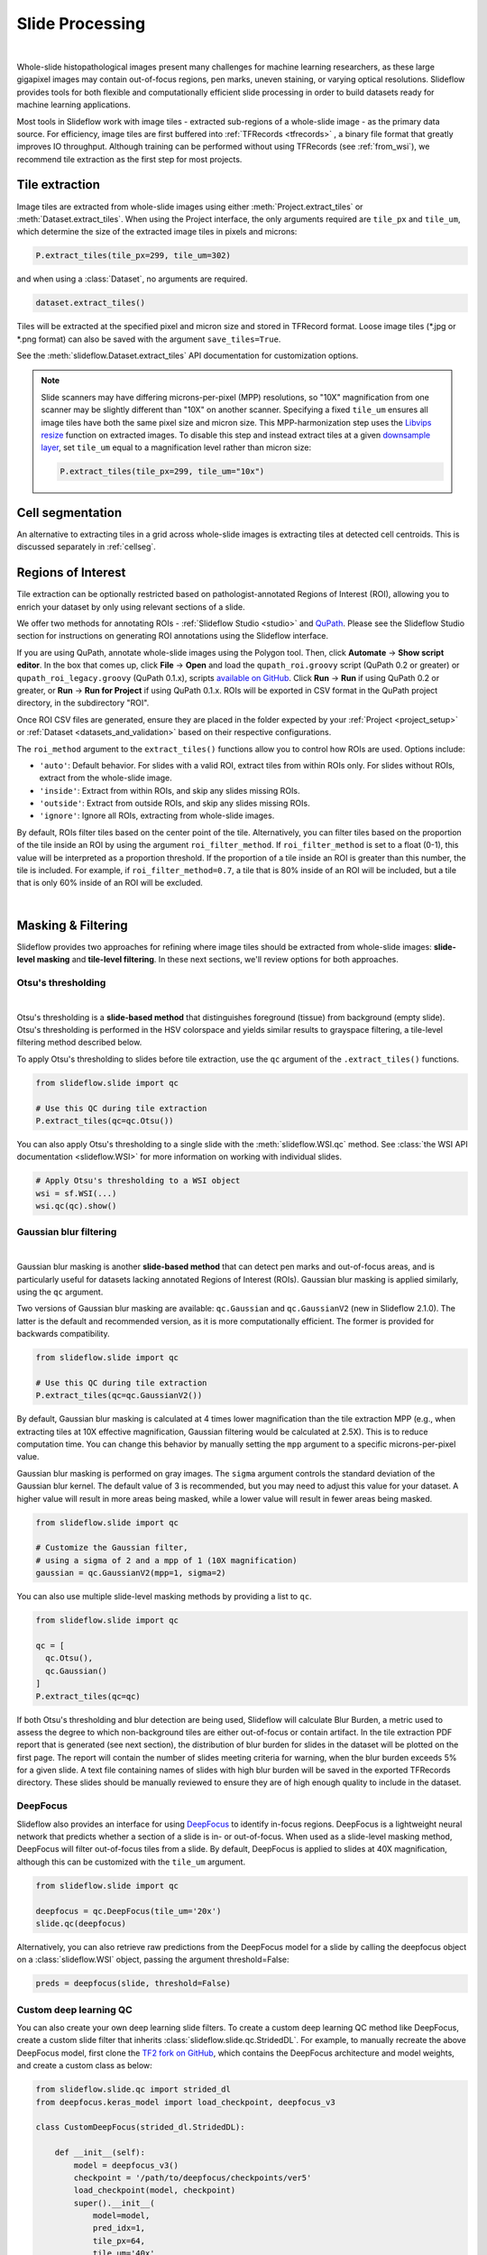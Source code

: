 .. _filtering:

Slide Processing
================

.. image:: tile_extraction_overview.png

|

Whole-slide histopathological images present many challenges for machine learning researchers, as these large gigapixel images may contain out-of-focus regions, pen marks, uneven staining, or varying optical resolutions. Slideflow provides tools for both flexible and computationally efficient slide processing in order to build datasets ready for machine learning applications.

Most tools in Slideflow work with image tiles - extracted sub-regions of a whole-slide image - as the primary data source. For efficiency, image tiles are first buffered into :ref:`TFRecords <tfrecords>` , a binary file format that greatly improves IO throughput. Although training can be performed without using TFRecords (see :ref:`from_wsi`), we recommend tile extraction as the first step for most projects.

Tile extraction
***************

Image tiles are extracted from whole-slide images using either :meth:`Project.extract_tiles` or :meth:`Dataset.extract_tiles`. When using the Project interface, the only arguments required are ``tile_px`` and ``tile_um``, which determine the size of the extracted image tiles in pixels and microns:

.. code-block:: python

    P.extract_tiles(tile_px=299, tile_um=302)

and when using a :class:`Dataset`, no arguments are required.

.. code-block:: python

    dataset.extract_tiles()

Tiles will be extracted at the specified pixel and micron size and stored in TFRecord format. Loose image tiles (\*.jpg or \*.png format) can also be saved with the argument ``save_tiles=True``.

See the :meth:`slideflow.Dataset.extract_tiles` API documentation for customization options.

.. note::

    Slide scanners may have differing microns-per-pixel (MPP) resolutions, so "10X" magnification from one scanner may be slightly different than "10X" on another scanner. Specifying a fixed ``tile_um`` ensures all image tiles have both the same pixel size and micron size. This MPP-harmonization step uses the `Libvips resize <https://www.libvips.org/API/current/libvips-resample.html#vips-resize>`_ function on extracted images. To disable this step and instead extract tiles at a given `downsample layer <https://dicom.nema.org/dicom/dicomwsi/>`_, set ``tile_um`` equal to a magnification level rather than micron size:

    .. code-block:: python

        P.extract_tiles(tile_px=299, tile_um="10x")

Cell segmentation
*****************

An alternative to extracting tiles in a grid across whole-slide images is extracting tiles at detected cell centroids. This is discussed separately in :ref:`cellseg`.

.. _regions_of_interest:

Regions of Interest
*******************

Tile extraction can be optionally restricted based on pathologist-annotated Regions of Interest (ROI), allowing you to enrich your dataset by only using relevant sections of a slide.

We offer two methods for annotating ROIs - :ref:`Slideflow Studio <studio>` and `QuPath <https://qupath.github.io/>`_. Please see the Slideflow Studio section for instructions on generating ROI annotations using the Slideflow interface.

If you are using QuPath, annotate whole-slide images using the Polygon tool. Then, click **Automate** -> **Show script editor**. In the box that comes up, click **File** -> **Open** and load the ``qupath_roi.groovy`` script (QuPath 0.2 or greater) or ``qupath_roi_legacy.groovy`` (QuPath 0.1.x), scripts `available on GitHub <https://github.com/jamesdolezal/slideflow>`_. Click **Run** -> **Run** if using QuPath 0.2 or greater, or **Run** -> **Run for Project** if using QuPath 0.1.x. ROIs will be exported in CSV format in the QuPath project directory, in the subdirectory "ROI".

Once ROI CSV files are generated, ensure they are placed in the folder expected by your :ref:`Project <project_setup>` or :ref:`Dataset <datasets_and_validation>` based on their respective configurations.

The ``roi_method`` argument to the ``extract_tiles()`` functions allow you to control how ROIs are used. Options include:

- ``'auto'``: Default behavior. For slides with a valid ROI, extract tiles from within ROIs only. For slides without ROIs, extract from the whole-slide image.
- ``'inside'``: Extract from within ROIs, and skip any slides missing ROIs.
- ``'outside'``: Extract from outside ROIs, and skip any slides missing ROIs.
- ``'ignore'``: Ignore all ROIs, extracting from whole-slide images.

By default, ROIs filter tiles based on the center point of the tile. Alternatively, you can filter tiles based on the proportion of the tile inside an ROI by using the argument ``roi_filter_method``. If ``roi_filter_method`` is set to a float (0-1), this value will be interpreted as a proportion threshold. If the proportion of a tile inside an ROI is greater than this number, the tile is included. For example, if ``roi_filter_method=0.7``, a tile that is 80% inside of an ROI will be included, but a tile that is only 60% inside of an ROI will be excluded.

.. image:: roi_filter.jpg

|

Masking & Filtering
*******************

Slideflow provides two approaches for refining where image tiles should be extracted from whole-slide images: **slide-level masking** and **tile-level filtering**. In these next sections, we'll review options for both approaches.

Otsu's thresholding
-------------------

.. image:: otsu.png

|

Otsu's thresholding is a **slide-based method** that distinguishes foreground (tissue) from background (empty slide). Otsu's thresholding is performed in the HSV colorspace and yields similar results to grayspace filtering, a tile-level filtering method described below.

To apply Otsu's thresholding to slides before tile extraction, use the ``qc`` argument of the ``.extract_tiles()`` functions.

.. code-block:: python

  from slideflow.slide import qc

  # Use this QC during tile extraction
  P.extract_tiles(qc=qc.Otsu())


You can also apply Otsu's thresholding to a single slide with the :meth:`slideflow.WSI.qc` method. See :class:`the WSI API documentation <slideflow.WSI>` for more information on working with individual slides.

.. code-block:: python

  # Apply Otsu's thresholding to a WSI object
  wsi = sf.WSI(...)
  wsi.qc(qc).show()


Gaussian blur filtering
-----------------------

.. image:: blur.png

|

Gaussian blur masking is another **slide-based method** that can detect pen marks and out-of-focus areas, and is particularly useful for datasets lacking annotated Regions of Interest (ROIs). Gaussian blur masking is applied similarly, using the ``qc`` argument.

Two versions of Gaussian blur masking are available: ``qc.Gaussian`` and ``qc.GaussianV2`` (new in Slideflow 2.1.0). The latter is the default and recommended version, as it is more computationally efficient. The former is provided for backwards compatibility.

.. code-block:: python

  from slideflow.slide import qc

  # Use this QC during tile extraction
  P.extract_tiles(qc=qc.GaussianV2())

By default, Gaussian blur masking is calculated at 4 times lower magnification than the tile extraction MPP (e.g., when extracting tiles at 10X effective magnification, Gaussian filtering would be calculated at 2.5X). This is to reduce computation time. You can change this behavior by manually setting the ``mpp`` argument to a specific microns-per-pixel value.

Gaussian blur masking is performed on gray images. The ``sigma`` argument controls the standard deviation of the Gaussian blur kernel. The default value of 3 is recommended, but you may need to adjust this value for your dataset. A higher value will result in more areas being masked, while a lower value will result in fewer areas being masked.

.. code-block:: python

  from slideflow.slide import qc

  # Customize the Gaussian filter,
  # using a sigma of 2 and a mpp of 1 (10X magnification)
  gaussian = qc.GaussianV2(mpp=1, sigma=2)

You can also use multiple slide-level masking methods by providing a list to ``qc``.

.. code-block:: python

  from slideflow.slide import qc

  qc = [
    qc.Otsu(),
    qc.Gaussian()
  ]
  P.extract_tiles(qc=qc)

If both Otsu's thresholding and blur detection are being used, Slideflow will calculate Blur Burden, a metric used to assess the degree to which non-background tiles are either out-of-focus or contain artifact. In the tile extraction PDF report that is generated (see next section), the distribution of blur burden for slides in the dataset will be plotted on the first page. The report will contain the number of slides meeting criteria for warning, when the blur burden exceeds 5% for a given slide. A text file containing names of slides with high blur burden will be saved in the exported TFRecords directory. These slides should be manually reviewed to ensure they are of high enough quality to include in the dataset.

DeepFocus
---------

Slideflow also provides an interface for using `DeepFocus <https://journals.plos.org/plosone/article/file?id=10.1371/journal.pone.0205387&type=printable>`_ to identify in-focus regions. DeepFocus is a lightweight neural network that predicts whether a section of a slide is in- or out-of-focus. When used as a slide-level masking method, DeepFocus will filter out-of-focus tiles from a slide. By default, DeepFocus is applied to slides at 40X magnification, although this can be customized with the ``tile_um`` argument.

.. code-block:: python

    from slideflow.slide import qc

    deepfocus = qc.DeepFocus(tile_um='20x')
    slide.qc(deepfocus)

Alternatively, you can also retrieve raw predictions from the DeepFocus model for a slide by calling the deepfocus object on a :class:`slideflow.WSI` object, passing the argument threshold=False:

.. code-block:: python

    preds = deepfocus(slide, threshold=False)

Custom deep learning QC
-----------------------

You can also create your own deep learning slide filters. To create a custom deep learning QC method like DeepFocus, create a custom slide filter that inherits :class:`slideflow.slide.qc.StridedDL`. For example, to manually recreate the above DeepFocus model, first clone the `TF2 fork on GitHub <https://github.com/jamesdolezal/deepfocus>`_, which contains the DeepFocus architecture and model weights, and create a custom class as below:

.. code-block:: python

    from slideflow.slide.qc import strided_dl
    from deepfocus.keras_model import load_checkpoint, deepfocus_v3

    class CustomDeepFocus(strided_dl.StridedDL):

        def __init__(self):
            model = deepfocus_v3()
            checkpoint = '/path/to/deepfocus/checkpoints/ver5'
            load_checkpoint(model, checkpoint)
            super().__init__(
                model=model,
                pred_idx=1,
                tile_px=64,
                tile_um='40x'
            )

Then, supply this class to the ``qc`` argument as above.

.. code-block:: python

  P.extract_tiles(qc=CustomDeepFocus())


See :ref:`qc` for more information on the API for further QC customization.

Grayspace filtering
--------------------

Grayspace filtering is a **tile-based method** that detects the amount of grayspace in a given image tile and discards the tile if the content exceeds a set threshold. RGB image tiles are converted to the HSV spectrum, and the fraction of pixels with saturation below a certain threshold is calculated. This filtering is performed separately for each tile as it is being extracted. Relevant arguments for grayspace filtering include:


- ``grayspace_threshold``: Saturation value, below which a pixel is considered gray. Range 0-1. Defaults to 0.05.
- ``grayspace_fraction``: Image tiles with grayspace above this fraction will be discarded. Defaults to 0.6.

Grayspace filtering is enabled by default, and can be disabled by passing ``grayspace_fraction=1`` to the ``.extract_tiles()`` functions.

Grayspace filtering is similar to Otsu's thresholding, with both operating in the HSV colorspace. Otsu's thresholding is ~30% faster than grayspace filtering for slides with accessible downsample layers, but if downsample layers are not stored in a given slide or are inaccessible (e.g. ``enable_downsample=False``), grayspace filtering may be faster. Grayspace filtering is more reliable than Otsu's thresholding for slides with abundant pen marks or other artifact, which can present issues for the Otsu's thresholding algorithm.

Whitepsace filtering
--------------------

Whitespace filtering is performed similarly to grayspace filtering. Whitespace is calculated using overall brightness for each pixel, then counting the fraction of pixels with a brightness above some threshold. As with grayspace filtering, there are two relevant arguments:


- ``whitespace_threshold``: Brightness value, above which a pixel is considered white. Range 0-255. Defaults to 230.
- ``whitespace_fraction``: Image tiles with whitespace above this fraction will be discarded. Defaults to 1.0 (disabled).

Whitespace filtering is disabled by default.

Stain normalization
*******************

.. image:: norm_compare/wsi_norm_compare.jpg

Image tiles can undergo digital Hematoxylin and Eosin (H&E) stain normalization either during tile extraction or in real-time during training. Real-time normalization adds CPU overhead during training and inference but offers greater flexibility, allowing you to test different normalization strategies without re-extracting tiles from your entire dataset.

Available stain normalization algorithms include:

- **macenko**: `Original Macenko paper <https://www.cs.unc.edu/~mn/sites/default/files/macenko2009.pdf>`_.
- **macenko_fast**: Modified Macenko algorithm with the brightness standardization step removed.
- **reinhard**: `Original Reinhard paper <https://ieeexplore.ieee.org/document/946629>`_.
- **reinhard_fast**: Modified Reinhard algorithm with the brightness standardization step removed.
- **reinhard_mask**: Modified Reinhard algorithm, with background/whitespace removed.
- **reinhard_fast_mask**: Modified Reinhard-Fast algorithm, with background/whitespace removed.
- **vahadane**: `Original Vahadane paper <https://ieeexplore.ieee.org/document/7460968>`_.
- **augment**: HSV colorspace augmentation.

The Macenko and Reinhard stain normalizers are highly efficient, with native Tensorflow, PyTorch, and Numpy/OpenCV implementations, and support GPU acceleration (see :ref:`performance benchmarks <normalizer_performance>`).

During tile extraction
----------------------

Image tiles can be normalized during tile extraction by using the ``normalizer`` and ``normalizer_source`` arguments. ``normalizer`` is the name of the algorithm. The normalizer source - either a path to a reference image, or a ``str`` indicating one of our presets (e.g. ``'v1'``, ``'v2'``, ``'v3'``) - can also be set with ``normalizer_source``.

.. code-block:: python

    P.extract_tiles(
      tile_px=299,
      tile_um=302,
      normalizer='reinhard'
    )

:ref:`Contextual stain normalization <contextual_normalization>` is supported when normalizing during tile extraction.

On-the-fly
----------

The stain normalization implementations in Slideflow are fast and efficient, with separate Tensorflow-native, PyTorch-native, and Numpy/OpenCV implementations. In most instances, we recommend performing stain normalization on-the-fly as a part of image pre-processing, as this provides flexibility for changing normalization strategies without re-extracting all of your image tiles.

Real-time normalization can be performed by setting the ``normalizer`` and/or ``normalizer_source`` hyperparameters.

.. code-block:: python

    from slideflow.model import ModelParams
    hp = ModelParams(..., normalizer='reinhard')

If a model was trained using a normalizer, the normalizer algorithm and fit information will be stored in the model metadata file, ``params.json``, in the saved model folder. Any Slideflow function that uses this model will automatically process images using the same normalization strategy.

When stain normalizing on-the-fly, stain augmentation becomes available as a training augmentation technique. Read more about :ref:`stain augmentation <stain_augmentation>`.

The normalizer interfaces can also be access directly through :class:`slideflow.norm.StainNormalizer`. See :py:mod:`slideflow.norm` for examples and more information.

Performance optimization
************************

As tile extraction is heavily reliant on random access reading, significant performance gains can be experienced by either 1) moving all slides to an SSD, or 2) utilizing an SSD or ramdisk buffer (to which slides will be copied prior to extraction). The use of a ramdisk buffer can improve tile extraction speed by 10-fold or greater! To maximize performance, pass the buffer path to the argument ``buffer``.

Extraction reports
******************

Once tiles have been extracted, a PDF report will be generated with a summary and sample of tiles extracted from their corresponding slides. An example of such a report is given below. Reviewing this report may enable you to identify data corruption, artifacts with stain normalization, or suboptimal background filtering. The report is saved in the TFRecords directory.

.. image:: example_report_small.jpg

In addition to viewing reports after tile extraction, you may generate new reports on existing tfrecords with :func:`slideflow.Dataset.tfrecord_report`, by calling this function on a given dataset. For example:

.. code-block:: python

    dataset = P.dataset(tile_px=299, tile_um=302)
    dataset.tfrecord_report("/path/to/dest")

You can also generate reports for slides that have not yet been extracted by passing ``dry_run=True`` to :meth:`slideflow.Dataset.extract_tiles`.